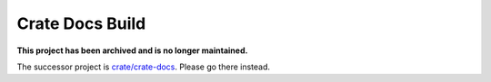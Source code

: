 ================
Crate Docs Build
================

**This project has been archived and is no longer maintained.**

The successor project is `crate/crate-docs`_. Please go there instead.

.. _crate/crate-docs: https://github.com/crate/crate-docs
